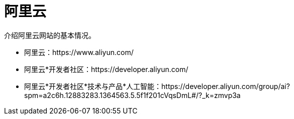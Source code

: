 = 阿里云

介绍阿里云网站的基本情况。

* 阿里云：https://www.aliyun.com/
* 阿里云*开发者社区：https://developer.aliyun.com/
* 阿里云*开发者社区*技术与产品*人工智能：https://developer.aliyun.com/group/ai?spm=a2c6h.12883283.1364563.5.5f1f201cVqsDmL#/?_k=zmvp3a
